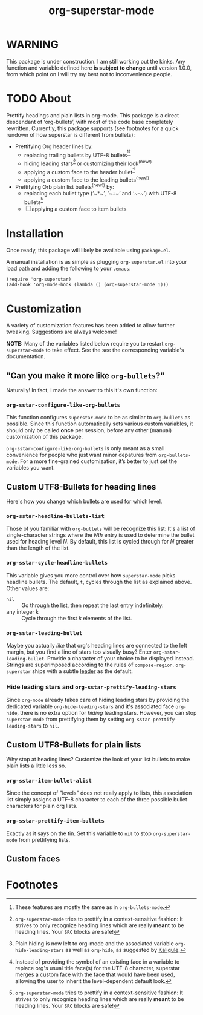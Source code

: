#+TITLE: org-superstar-mode

* WARNING
  This package is under construction.  I am still working out the kinks.
  Any function and variable defined here *is subject to change* until
  version 1.0.0, from which point on I will try my best not to
  inconvenience people.

* TODO About
  Prettify headings and plain lists in org-mode.  This package is a
  direct descendant of ‘org-bullets’, with most of the code base
  completely rewritten.  Currently, this package supports (see footnotes
  for a quick rundown of how superstar is different from bullets):

 * Prettifying Org header lines by:
   + replacing trailing bullets by UTF-8 bullets^{[fn:a][fn:c]}
   + hiding leading stars^{[fn:b]} or customizing their look^{(new!)}
   + applying a custom face to the header bullet^{[fn:d]}
   + applying a custom face to the leading bullets^{(new!)}
 * Prettifying Orb plain list bullets^{(new!)} by:
   + replacing each bullet type (‘~*~’, ‘~+~’ and ‘~-~’) with UTF-8 bullets^{[fn:c]}
   + [ ] applying a custom face to item bullets

* Installation

  Once ready, this package will likely be available using =package.el=.

  A manual installation is as simple as plugging =org-superstar.el= into
  your load path and adding the following to your =.emacs=:
#+BEGIN_SRC elisp
(require 'org-superstar)
(add-hook 'org-mode-hook (lambda () (org-superstar-mode 1)))
#+END_SRC

* Customization
  A variety of customization features has been added to allow further
  tweaking.  Suggestions are always welcome!

  *NOTE:* Many of the variables listed below require you to restart
  ~org-superstar-mode~ to take effect.  See the see the corresponding
  variable's documentation.

** "Can you make it more like =org-bullets=?"
   Naturally!  In fact, I made the answer to this it's own function:

*** ~org-sstar-configure-like-org-bullets~
    This function configures ~superstar-mode~ to be as similar to
    =org-bullets= as possible.  Since this function automatically sets
    various custom variables, it should only be called *once* per
    session, before any other (manual) customization of this package.

    ~org-sstar-configure-like-org-bullets~ is only meant as a small
    convenience for people who just want minor depatures from
    ~org-bullets-mode~.  For a more fine-grained customization, it’s
    better to just set the variables you want.

** Custom UTF8-Bullets for heading lines
   Here's how you change which bullets are used for which level.

*** ~org-sstar-headline-bullets-list~
    Those of you familiar with =org-bullets= will be recognize this
    list: It's a list of single-character strings where the /Nth/ entry
    is used to determine the bullet used for heading level /N/.  By
    default, this list is cycled through for /N/ greater than the length
    of the list.

*** ~org-sstar-cycle-headline-bullets~
    This variable gives you more control over how ~superstar-mode~ picks
    headline bullets.  The default, ~t~, cycles through the list as
    explained above.  Other values are:

    * ~nil~ :: Go through the list, then repeat the last entry
               indefinitely.
    * any integer /k/ :: Cycle through the first /k/ elements of the list.

*** ~org-sstar-leading-bullet~
    Maybe you actually /like/ that org's heading lines are connected to
    the left margin, but you find a line of stars too visually busy?
    Enter ~org-sstar-leading-bullet~.  Provide a character of your
    choice to be displayed instead.  Strings are superimposed
    according to the rules of ~compose-region~.  =org-superstar= ships
    with a subtle [[https://en.wikipedia.org/wiki/Leader_(typography)][leader]] as the default.

*** Hide leading stars and ~org-sstar-prettify-leading-stars~
    Since ~org-mode~ already takes care of hiding leading stars by
    providing the dedicated variable ~org-hide-leading-stars~ and it's
    associated face ~org-hide~, there is no extra option for /hiding/
    leading stars.  However, you can stop ~superstar-mode~ from
    prettifying them by setting ~org-sstar-prettify-leading-stars~ to
    ~nil~.

** Custom UTF8-Bullets for plain lists
   Why stop at heading lines?  Customize the look of your list bullets
   to make plain lists a little less so.

*** ~org-sstar-item-bullet-alist~
    Since the concept of "levels" does not really apply to lists, this
    association list simply assigns a UTF-8 character to each of the
    three possible bullet characters for plain org lists.

*** ~org-sstar-prettify-item-bullets~
    Exactly as it says on the tin.  Set this variable to ~nil~ to stop
    ~org-superstar-mode~ from prettifying lists.

** Custom faces


* Footnotes

[fn:a] These features are mostly the same as in ~org-bullets-mode~.
[fn:b] Plain hiding is now left to org-mode and the associated
variable ~org-hide-leading-stars~ as well as ~org-hide~, as suggested
by [[https://github.com/Kaligule][Kaligule]].
[fn:c] ~org-superstar-mode~ tries to prettify in a context-sensitive
fashion: It strives to only recognize heading lines which are really
*meant* to be heading lines.  Your ~SRC~ blocks are safe!
[fn:d] Instead of providing the symbol of an existing face in a
variable to replace org's usual title face(s) for the UTF-8 character,
superstar merges a custom face with the face that would have been
used, allowing the user to inherit the level-dependent default look.

#  LocalWords:  org's
